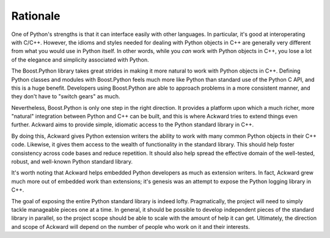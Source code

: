 =========
Rationale
=========

One of Python's strengths is that it can interface easily with other
languages. In particular, it's good at interoperating with
C/C++. However, the idioms and styles needed for dealing with Python
objects in C++ are generally very different from what you would use in
Python itself. In other words, while you *can* work with Python objects
in C++, you lose a lot of the elegance and simplicity associated with
Python.

The Boost.Python library takes great strides in making it more natural
to work with Python objects in C++. Defining Python classes and
modules with Boost.Python feels much more like Python than standard
use of the Python C API, and this is a huge benefit. Developers using
Boost.Python are able to approach problems in a more consistent
manner, and they don't have to "switch gears" as much.

Nevertheless, Boost.Python is only one step in the right direction. It
provides a platform upon which a much richer, more "natural"
integration between Python and C++ can be built, and this is where
Ackward tries to extend things even further. Ackward aims to provide
simple, idiomatic access to the Python standard library in C++.

By doing this, Ackward gives Python extension writers the ability to
work with many common Python objects in their C++ code. Likewise, it
gives them access to the wealth of functionality in the standard
library. This should help foster consistency across code bases and
reduce repetition. It should also help spread the effective domain of
the well-tested, robust, and well-known Python standard library.

It's worth noting that Ackward helps embedded Python developers as
much as extension writers. In fact, Ackward grew much more out of
embedded work than extensions; it's genesis was an attempt to expose
the Python logging library in C++.

The goal of exposing the entire Python standard library is indeed
lofty. Pragmatically, the project will need to simply tackle
manageable pieces one at a time. In general, it should be possible to
develop independent pieces of the standard library in parallel, so the
project scope should be able to scale with the amount of help it can
get. Ultimately, the direction and scope of Ackward will depend on the
number of people who work on it and their interests.
